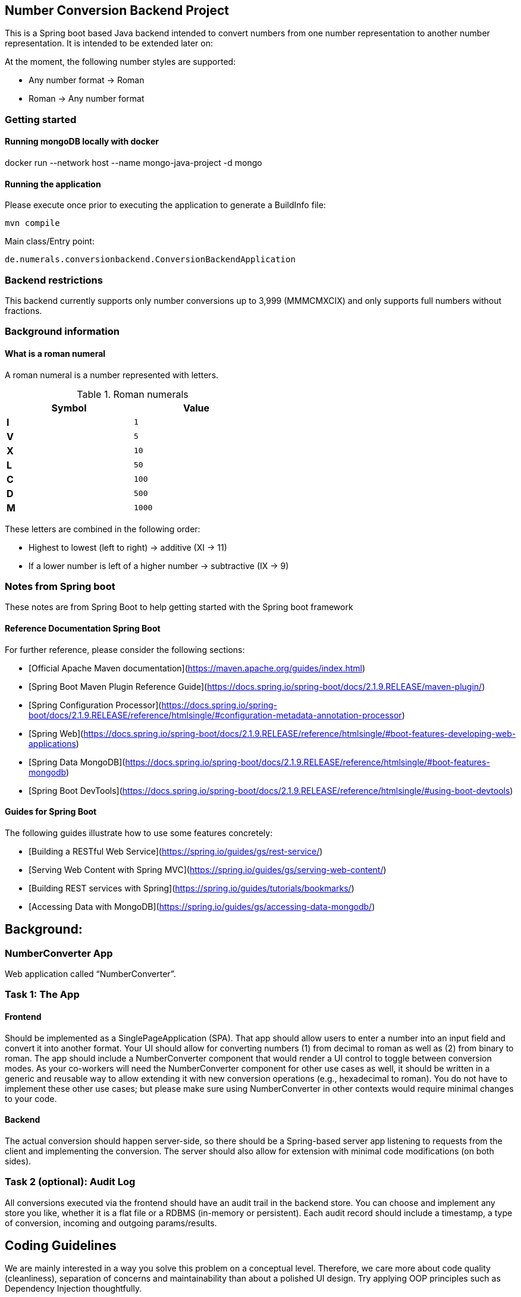 == Number Conversion Backend Project

This is a Spring boot based Java backend intended to convert numbers from one number representation to another number representation.
It is intended to be extended later on:

At the moment, the following number styles are supported:

* Any number format -> Roman
* Roman -> Any number format

=== Getting started

==== Running mongoDB locally with docker

docker run --network host --name mongo-java-project -d mongo

==== Running the application

Please execute once prior to executing the application to generate a BuildInfo file:

 mvn compile

Main class/Entry point:

 de.numerals.conversionbackend.ConversionBackendApplication

=== Backend restrictions

This backend currently supports only number conversions up to 3,999 (MMMCMXCIX) and only supports full numbers without fractions.

=== Background information

==== What is a roman numeral

A roman numeral is a number represented with letters.

.Roman numerals
[width="50%",cols=">s,^m",frame="topbot",options="header"]
|==========================
|Symbol  | Value
|I       | 1
|V       | 5
|X       | 10
|L       | 50
|C       | 100
|D       | 500
|M       | 1000
|==========================

These letters are combined in the following order:

* Highest to lowest (left to right) -> additive (XI -> 11)
* If a lower number is left of a higher number -> subtractive (IX -> 9)

=== Notes from Spring boot

These notes are from Spring Boot to help getting started with the Spring boot framework

==== Reference Documentation Spring Boot

For further reference, please consider the following sections:

* [Official Apache Maven documentation](https://maven.apache.org/guides/index.html)
* [Spring Boot Maven Plugin Reference Guide](https://docs.spring.io/spring-boot/docs/2.1.9.RELEASE/maven-plugin/)
* [Spring Configuration Processor](https://docs.spring.io/spring-boot/docs/2.1.9.RELEASE/reference/htmlsingle/#configuration-metadata-annotation-processor)
* [Spring Web](https://docs.spring.io/spring-boot/docs/2.1.9.RELEASE/reference/htmlsingle/#boot-features-developing-web-applications)
* [Spring Data MongoDB](https://docs.spring.io/spring-boot/docs/2.1.9.RELEASE/reference/htmlsingle/#boot-features-mongodb)
* [Spring Boot DevTools](https://docs.spring.io/spring-boot/docs/2.1.9.RELEASE/reference/htmlsingle/#using-boot-devtools)

==== Guides for Spring Boot

The following guides illustrate how to use some features concretely:

* [Building a RESTful Web Service](https://spring.io/guides/gs/rest-service/)
* [Serving Web Content with Spring MVC](https://spring.io/guides/gs/serving-web-content/)
* [Building REST services with Spring](https://spring.io/guides/tutorials/bookmarks/)
* [Accessing Data with MongoDB](https://spring.io/guides/gs/accessing-data-mongodb/)

== Background:

=== NumberConverter App

Web application called “NumberConverter”.

=== Task 1: The App

==== Frontend

Should be implemented as a SinglePageApplication (SPA).
That app should allow users to enter a number into an input field and convert it into another format.
Your UI should allow for converting numbers (1) from decimal to roman as well as (2) from binary to roman.
The app should include a NumberConverter component that would render a UI control to toggle between conversion modes.
As your co-workers will need the NumberConverter component for other use cases as well, it should be written in a generic and reusable way to allow extending it with new conversion operations (e.g., hexadecimal to roman).
You do not have to implement these other use cases; but please make sure using NumberConverter in other contexts would require minimal changes to your code.

==== Backend

The actual conversion should happen server-side, so there should be a Spring-based server app listening to requests from the client and implementing the conversion.
The server should also allow for extension with minimal code modifications (on both sides).

=== Task 2 (optional): Audit Log

All conversions executed via the frontend should have an audit trail in the backend store.
You can choose and implement any store you like, whether it is a flat file or a RDBMS (in-memory or persistent).
Each audit record should include a timestamp, a type of conversion, incoming and outgoing params/results.

== Coding Guidelines

We are mainly interested in a way you solve this problem on a conceptual level.
Therefore, we care more about code quality (cleanliness), separation of concerns and maintainability than about a polished UI design.
Try applying OOP principles such as Dependency Injection thoughtfully.

=== Extra credits

Extra credit for tests provided (though we do not expect a 100% coverage).

=== 3rd Party Libraries

We want you to implement this application using Java/Spring Boot as a self-contained app (with all the dependencies baked into one jar file) with Typescript/Javascript React/Angular (whatever you're most comfortable with) frontend.
Please do not use any external libraries to perform the conversions.
